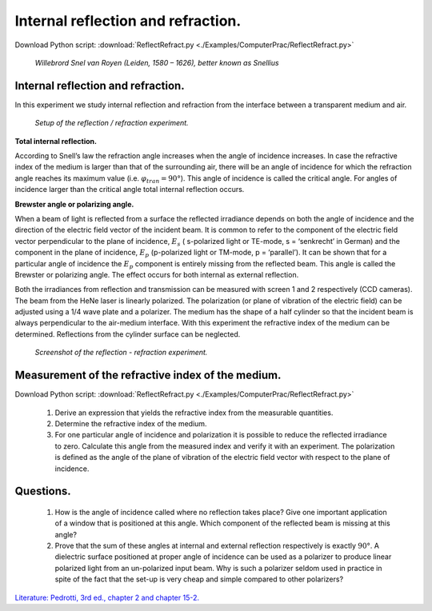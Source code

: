 .. _InternalReflection:

.. Index::
    Computer practical
    Internal reflection
    Snell's law

Internal reflection and refraction.
===================================

Download Python script: :download:`ReflectRefract.py <./Examples/ComputerPrac/ReflectRefract.py>`

.. figure:: ./figures/Willebrord_Snell.jpg

    *Willebrord Snel van Royen (Leiden, 1580 – 1626), better known as Snellius*



Internal reflection and refraction.
^^^^^^^^^^^^^^^^^^^^^^^^^^^^^^^^^^^

In this experiment we study internal reflection and refraction from the interface between a transparent medium and air.

.. figure:: ./figures/ReflectSetup.png

    *Setup of the reflection / refraction experiment.*
    
**Total internal reflection.**

According to Snell’s law the refraction angle increases when the angle of incidence increases. 
In case the refractive index of the medium is larger than that of the surrounding air, 
there will be an angle of incidence for which the refraction angle reaches its maximum value 
(i.e. :math:`φ_{tran} = 90°`). This angle of incidence is called the critical angle. 
For angles of incidence larger than the critical angle total internal reflection occurs.

**Brewster angle or polarizing angle.**

When a beam of light is reflected from a surface the reflected irradiance depends 
on both the angle of incidence and the direction of the electric field vector of the incident beam. 
It is common to refer to the component of the electric field vector perpendicular 
to the plane of incidence, :math:`E_s` ( s-polarized light or TE-mode, s = ‘senkrecht’ in German) 
and the component in the plane of incidence, :math:`E_p` (p-polarized light or TM-mode, p = ‘parallel’). 
It can be shown that for a particular angle of incidence the :math:`E_p` component is entirely missing 
from the reflected beam. This angle is called the Brewster or polarizing angle. 
The effect occurs for both internal as external reflection.

Both the irradiances from reflection and transmission can be measured with screen 1 and 2 
respectively (CCD cameras). The beam from the HeNe laser is linearly polarized. 
The polarization (or plane of vibration of the electric field) can be adjusted  \
using a 1/4 wave plate and a polarizer. 
The medium has the shape of a half cylinder so that the incident beam is always perpendicular 
to the air-medium interface. With this experiment the refractive index of the medium can be determined. 
Reflections from the cylinder surface can be neglected.

.. figure:: ./figures/ReflectScreenShot.png

    *Screenshot of the reflection - refraction experiment.*

Measurement of the refractive index of the medium.
^^^^^^^^^^^^^^^^^^^^^^^^^^^^^^^^^^^^^^^^^^^^^^^^^^

Download Python script: :download:`ReflectRefract.py <./Examples/ComputerPrac/ReflectRefract.py>`

    1.  Derive an expression that yields the refractive index from the measurable quantities.
    2.  Determine the refractive index of the medium.
    3.  For one particular angle of incidence and polarization it is possible to reduce the 
        reflected irradiance to zero. Calculate this angle from the measured index and verify 
        it with an experiment. The polarization is defined as the angle of the plane of 
        vibration of the electric field vector with respect to the plane of incidence.

Questions.
^^^^^^^^^^

    1.  How is the angle of incidence called where no reflection takes place? 
        Give one important application of a window that is positioned at this angle.
        Which component of the reflected beam is missing at this angle?
    2.  Prove that the sum of these angles at internal and external reflection respectively is exactly :math:`90°`.
        A dielectric surface positioned at proper angle of incidence can be used as a polarizer 
        to produce linear polarized light from an un-polarized input beam. 
        Why is such a polarizer seldom used in practice in spite of the fact that the 
        set-up is very cheap and simple compared to other polarizers?

`Literature: Pedrotti, 3rd ed., chapter 2 and chapter 15-2. <https://www.amazon.com/Introduction-Optics-3rd-Frank-Pedrotti/dp/0131499335>`_
